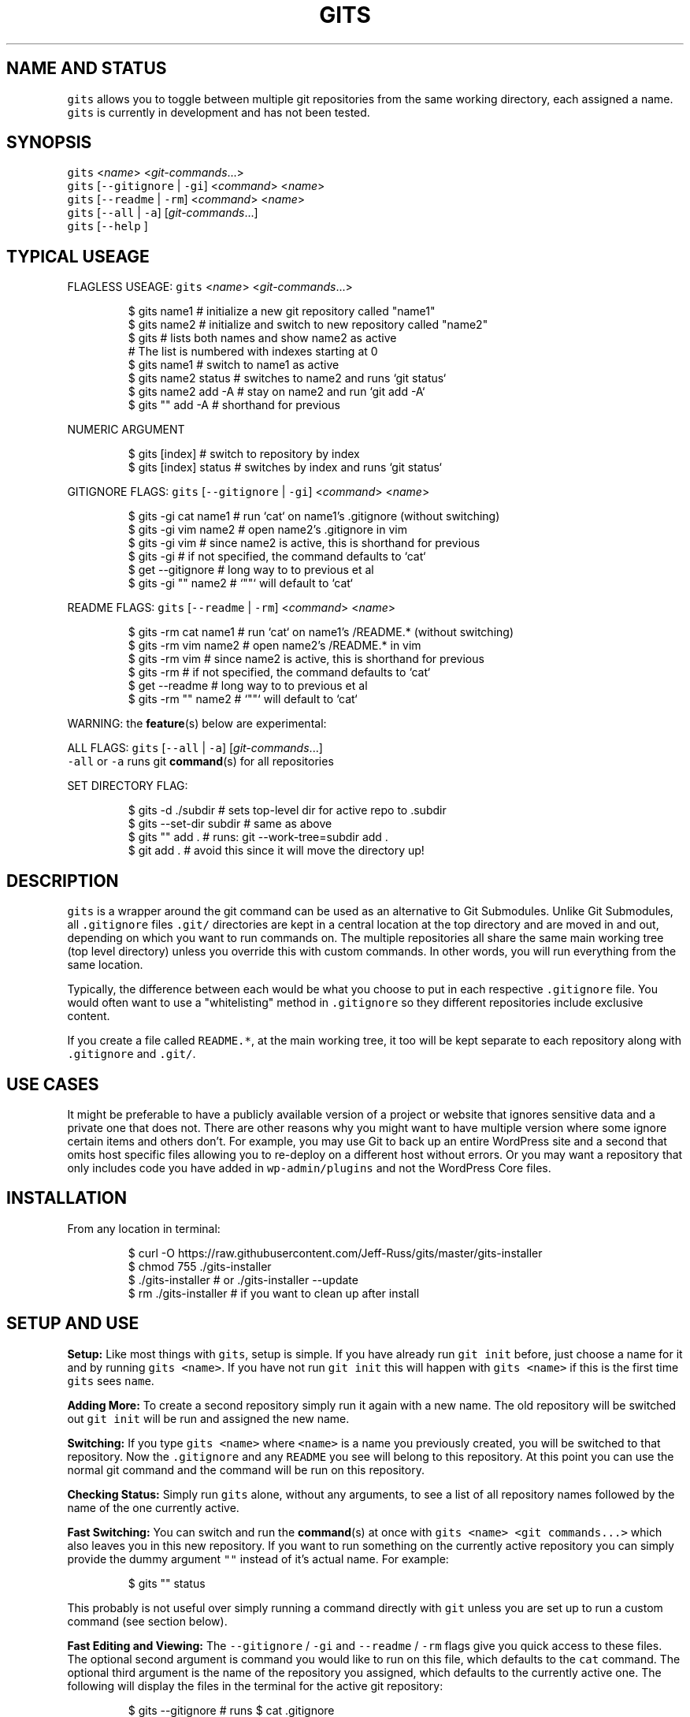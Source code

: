 .TH GITS 1 "OCT 2016" Linux "User Manuals"
.SH NAME AND STATUS
.PP
\fB\fCgits\fR allows you to toggle between multiple git repositories from the same working directory, each assigned a name.
.br
\fB\fCgits\fR is currently in development and has not been tested.  
.SH SYNOPSIS
.PP
\fB\fCgits\fR <\fIname\fP> <\fIgit\-commands\fP\&...>
.br
\fB\fCgits\fR [\fB\fC\-\-gitignore\fR | \fB\fC\-gi\fR] <\fIcommand\fP> <\fIname\fP>
.br
\fB\fCgits\fR [\fB\fC\-\-readme\fR | \fB\fC\-rm\fR] <\fIcommand\fP> <\fIname\fP>
.br
\fB\fCgits\fR [\fB\fC\-\-all\fR | \fB\fC\-a\fR] [\fIgit\-commands\fP\&...]
.br
\fB\fCgits\fR [\fB\fC\-\-help\fR ]  
.SH TYPICAL USEAGE
.PP
FLAGLESS USEAGE: \fB\fCgits\fR <\fIname\fP> <\fIgit\-commands\fP\&...>  
.PP
.RS
.nf
$ gits name1          # initialize a new git repository called "name1"  
$ gits name2          # initialize and switch to new repository called "name2"  
$ gits                # lists both names and show name2 as active 
                      # The list is numbered with indexes starting at 0
$ gits name1          # switch to name1 as active  
$ gits name2 status   # switches to name2 and runs `git status`  
$ gits name2 add \-A   # stay on name2 and run `git add \-A`  
$ gits "" add \-A      # shorthand for previous 
.fi
.RE
.PP
NUMERIC ARGUMENT
.PP
.RS
.nf
$ gits [index]        # switch to repository by index
$ gits [index] status # switches by index and runs `git status`  
.fi
.RE
.PP
GITIGNORE FLAGS: \fB\fCgits\fR [\fB\fC\-\-gitignore\fR | \fB\fC\-gi\fR] <\fIcommand\fP> <\fIname\fP>  
.PP
.RS
.nf
$ gits \-gi cat name1  # run `cat` on name1's .gitignore (without switching)  
$ gits \-gi vim name2  # open name2's .gitignore in vim
$ gits \-gi vim        # since name2 is active, this is shorthand for previous
$ gits \-gi            # if not specified, the command defaults to `cat`  
$ get \-\-gitignore     # long way to to previous et al
$ gits \-gi "" name2   # `""` will default to `cat`
.fi
.RE
.PP
README FLAGS: \fB\fCgits\fR [\fB\fC\-\-readme\fR | \fB\fC\-rm\fR] <\fIcommand\fP> <\fIname\fP>  
.PP
.RS
.nf
$ gits \-rm cat name1  # run `cat` on name1's /README.* (without switching)  
$ gits \-rm vim name2  # open name2's /README.* in vim
$ gits \-rm vim        # since name2 is active, this is shorthand for previous
$ gits \-rm            # if not specified, the command defaults to `cat`  
$ get \-\-readme        # long way to to previous et al
$ gits \-rm "" name2   # `""` will default to `cat`
.fi
.RE
.PP
WARNING: the 
.BR feature (s) 
below are experimental:  
.PP
ALL FLAGS: \fB\fCgits\fR [\fB\fC\-\-all\fR | \fB\fC\-a\fR] [\fIgit\-commands\fP\&...]
.br
\fB\fC\-all\fR or \fB\fC\-a\fR runs git 
.BR command (s) 
for all repositories  
.PP
SET DIRECTORY FLAG: 
.PP
.RS
.nf
$ gits \-d ./subdir      # sets top\-level dir for active repo to .subdir
$ gits \-\-set\-dir subdir # same as above
$ gits "" add .         # runs: git \-\-work\-tree=subdir add .
$ git add .             # avoid this since it will move the directory up!
.fi
.RE
.SH DESCRIPTION
.PP
\fB\fCgits\fR is a wrapper around the git command can be used as an alternative to Git Submodules. Unlike Git Submodules, all \fB\fC\&.gitignore\fR files \fB\fC\&.git/\fR directories are kept in a central location at the top directory and are moved in and out, depending on which you want to run commands on. The multiple repositories all share the same main working tree (top level directory) unless you override this with custom commands. In other words, you will run everything from the same location.  
.PP
Typically, the difference between each would be what you choose to put in each respective \fB\fC\&.gitignore\fR file. You would often want to use a "whitelisting" method in \fB\fC\&.gitignore\fR so they different repositories include exclusive content.  
.PP
If you create a file called \fB\fCREADME.*\fR, at the main working tree, it too will be kept separate to each repository along with \fB\fC\&.gitignore\fR and \fB\fC\&.git/\fR\&.  
.SH USE CASES
.PP
It might be preferable to have a publicly available version of a project or website that ignores sensitive data and a private one that does not. There are other reasons why you might want to have multiple version where some ignore certain items and others don't. For example, you may use Git to back up an entire WordPress site and a second that omits host specific files allowing you to re\-deploy on a different host without errors. Or you may want a repository that only includes code you have added in \fB\fCwp\-admin/plugins\fR and not the WordPress Core files.  
.SH INSTALLATION
.PP
From any location in terminal:  
.PP
.RS
.nf
$ curl \-O https://raw.githubusercontent.com/Jeff\-Russ/gits/master/gits\-installer
$ chmod 755 ./gits\-installer
$ ./gits\-installer # or ./gits\-installer \-\-update
$ rm ./gits\-installer # if you want to clean up after install
.fi
.RE
.SH SETUP AND USE
.PP
\fBSetup:\fP Like most things with \fB\fCgits\fR, setup is simple. If you have already run \fB\fCgit init\fR before, just choose a name for it and by running \fB\fCgits <name>\fR\&. If you have not run \fB\fCgit init\fR this will happen with \fB\fCgits <name>\fR if this is the first time \fB\fCgits\fR sees \fB\fCname\fR\&.  
.PP
\fBAdding More:\fP To create a second repository simply run it again with a new name. The old repository will be switched out \fB\fCgit init\fR will be run and assigned the new name.  
.PP
\fBSwitching:\fP If you type \fB\fCgits <name>\fR where \fB\fC<name>\fR is a name you previously created, you will be switched to that repository. Now the \fB\fC\&.gitignore\fR and any \fB\fCREADME\fR you see will belong to this repository. At this point you can use the normal git command and the command will be run on this repository.  
.PP
\fBChecking Status:\fP Simply run \fB\fCgits\fR alone, without any arguments, to see a list of all repository names followed by the name of the one currently active.  
.PP
\fBFast Switching:\fP You can switch and run the 
.BR command (s) 
at once with \fB\fCgits <name> <git commands...>\fR which also leaves you in this new repository. If you want to run something on the currently active repository you can simply provide the dummy argument \fB\fC""\fR instead of it's actual name. For example:  
.PP
.RS
.nf
$ gits "" status
.fi
.RE
.PP
This probably is not useful over simply running a command directly with \fB\fCgit\fR unless you are set up to run a custom command (see section below).
.PP
\fBFast Editing and Viewing:\fP The \fB\fC\-\-gitignore\fR / \fB\fC\-gi\fR and \fB\fC\-\-readme\fR / \fB\fC\-rm\fR flags give you quick access to these files. The optional second argument is command you would like to run on this file, which defaults to the \fB\fCcat\fR command. The optional third argument is the name of the repository you assigned, which defaults to the currently active one. The following will display the files in the terminal for the active git repository:  
.PP
.RS
.nf
$ gits \-\-gitignore # runs $ cat .gitignore
$ gits \-gi         # same as above
$ gits \-\-readme    # runs cat on file starting "REAME."
$ gits \-rm         # same as above
.fi
.RE
.PP
Adding a second argument to any of the above would let you run something other than \fB\fCcat\fR\&. This is useful for opening in an editor (you could put \fB\fCvim\fR as this argument).  The third argument lets you run the command on another repository \fIand does so without actually switching to it\fP\&.  
.PP
.RS
.nf
$ gits \-\-gitignore cat "other name"
$ gits \-gi "" "other name" # same as above
$ gits \-gi vim "other name" open .gitignore for "other name" in vim
.fi
.RE
.SH CUSTOM COMMANDS
.PP
Beside creating and switching repository, you might also want to use \fB\fCgits\fR instead of \fB\fCgit\fR if you have created a custom command. When a custom command is set, it is inserted between the call to \fB\fCgit\fR and \fB\fC<git commands...>\fR when you run \fB\fCgits <name> <git commands...>\fR  This might be useful if you want a different main (top) working tree for one or more repositories. In this case might want to insert \fB\fC\-\-work\-tree=<directory>\fR\&.  
.PP
\fB\fCgits\fR will look for a line starting \fB\fC#CUSTOM_CMD=\fR in the respective \fB\fC\&.gitignore\fR and use whatever follows the \fB\fC=\fR to the end of the line as the custom command.  
.PP
Keep in mind the the actual \fB\fCgit\fR command is never run by \fB\fCgits\fR when the second argument is a flag. It is only run when the second argument is the name assigned to the repository or \fB\fC""\fR, which is a shortcut for the currently active repository name.  
.SH AUTHOR
.PP
Jeff Russ \[la]https://github.com/Jeff-Russ/gits\[ra]
